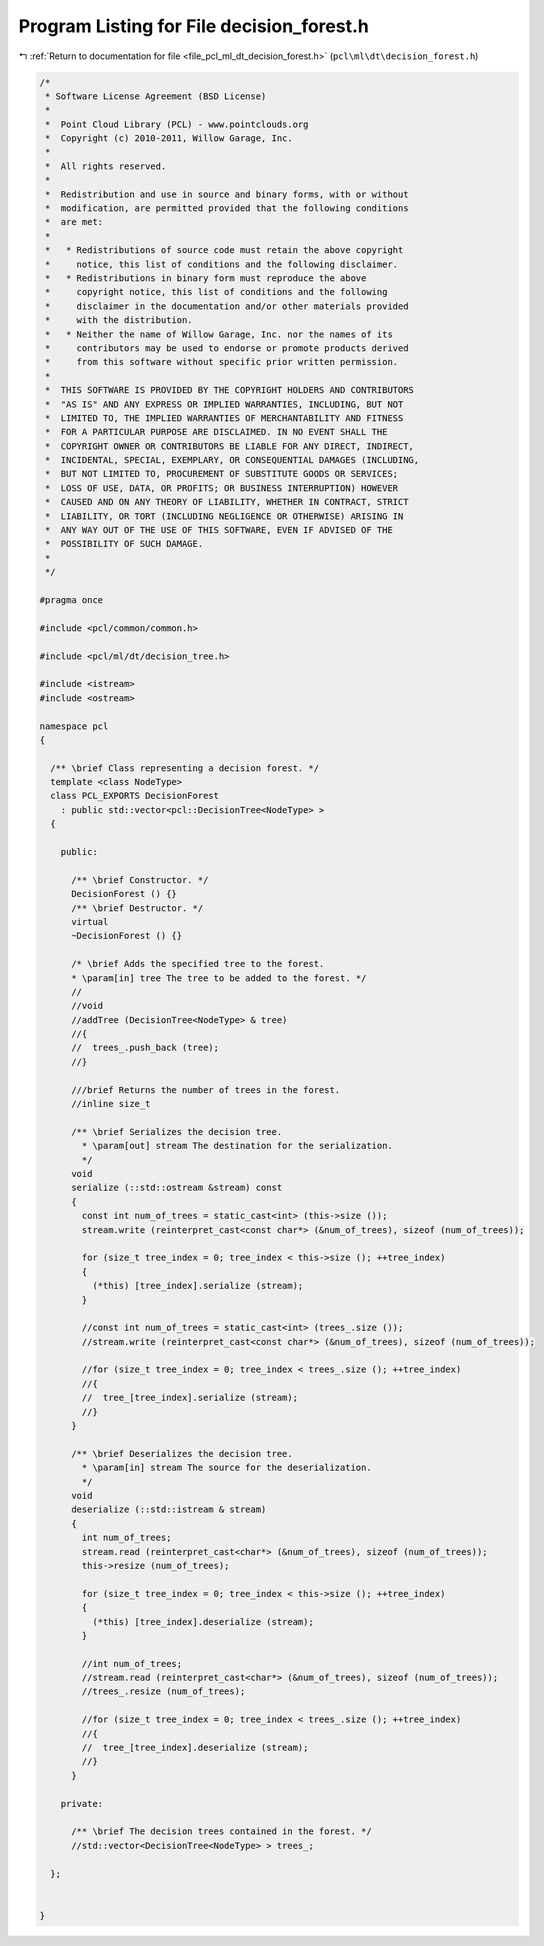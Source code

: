 
.. _program_listing_file_pcl_ml_dt_decision_forest.h:

Program Listing for File decision_forest.h
==========================================

|exhale_lsh| :ref:`Return to documentation for file <file_pcl_ml_dt_decision_forest.h>` (``pcl\ml\dt\decision_forest.h``)

.. |exhale_lsh| unicode:: U+021B0 .. UPWARDS ARROW WITH TIP LEFTWARDS

.. code-block:: cpp

   /*
    * Software License Agreement (BSD License)
    *
    *  Point Cloud Library (PCL) - www.pointclouds.org
    *  Copyright (c) 2010-2011, Willow Garage, Inc.
    *
    *  All rights reserved.
    *
    *  Redistribution and use in source and binary forms, with or without
    *  modification, are permitted provided that the following conditions
    *  are met:
    *
    *   * Redistributions of source code must retain the above copyright
    *     notice, this list of conditions and the following disclaimer.
    *   * Redistributions in binary form must reproduce the above
    *     copyright notice, this list of conditions and the following
    *     disclaimer in the documentation and/or other materials provided
    *     with the distribution.
    *   * Neither the name of Willow Garage, Inc. nor the names of its
    *     contributors may be used to endorse or promote products derived
    *     from this software without specific prior written permission.
    *
    *  THIS SOFTWARE IS PROVIDED BY THE COPYRIGHT HOLDERS AND CONTRIBUTORS
    *  "AS IS" AND ANY EXPRESS OR IMPLIED WARRANTIES, INCLUDING, BUT NOT
    *  LIMITED TO, THE IMPLIED WARRANTIES OF MERCHANTABILITY AND FITNESS
    *  FOR A PARTICULAR PURPOSE ARE DISCLAIMED. IN NO EVENT SHALL THE
    *  COPYRIGHT OWNER OR CONTRIBUTORS BE LIABLE FOR ANY DIRECT, INDIRECT,
    *  INCIDENTAL, SPECIAL, EXEMPLARY, OR CONSEQUENTIAL DAMAGES (INCLUDING,
    *  BUT NOT LIMITED TO, PROCUREMENT OF SUBSTITUTE GOODS OR SERVICES;
    *  LOSS OF USE, DATA, OR PROFITS; OR BUSINESS INTERRUPTION) HOWEVER
    *  CAUSED AND ON ANY THEORY OF LIABILITY, WHETHER IN CONTRACT, STRICT
    *  LIABILITY, OR TORT (INCLUDING NEGLIGENCE OR OTHERWISE) ARISING IN
    *  ANY WAY OUT OF THE USE OF THIS SOFTWARE, EVEN IF ADVISED OF THE
    *  POSSIBILITY OF SUCH DAMAGE.
    *
    */
     
   #pragma once
   
   #include <pcl/common/common.h>
   
   #include <pcl/ml/dt/decision_tree.h>
   
   #include <istream>
   #include <ostream>
   
   namespace pcl
   {
   
     /** \brief Class representing a decision forest. */
     template <class NodeType>
     class PCL_EXPORTS DecisionForest
       : public std::vector<pcl::DecisionTree<NodeType> >
     {
     
       public:
   
         /** \brief Constructor. */
         DecisionForest () {}
         /** \brief Destructor. */
         virtual 
         ~DecisionForest () {}
   
         /* \brief Adds the specified tree to the forest.
         * \param[in] tree The tree to be added to the forest. */
         //
         //void
         //addTree (DecisionTree<NodeType> & tree)
         //{
         //  trees_.push_back (tree);
         //}
   
         ///brief Returns the number of trees in the forest.
         //inline size_t
   
         /** \brief Serializes the decision tree. 
           * \param[out] stream The destination for the serialization.
           */
         void 
         serialize (::std::ostream &stream) const
         {
           const int num_of_trees = static_cast<int> (this->size ());
           stream.write (reinterpret_cast<const char*> (&num_of_trees), sizeof (num_of_trees));
   
           for (size_t tree_index = 0; tree_index < this->size (); ++tree_index)
           {
             (*this) [tree_index].serialize (stream);
           }
   
           //const int num_of_trees = static_cast<int> (trees_.size ());
           //stream.write (reinterpret_cast<const char*> (&num_of_trees), sizeof (num_of_trees));
   
           //for (size_t tree_index = 0; tree_index < trees_.size (); ++tree_index)
           //{
           //  tree_[tree_index].serialize (stream);
           //}
         }
   
         /** \brief Deserializes the decision tree. 
           * \param[in] stream The source for the deserialization.
           */
         void 
         deserialize (::std::istream & stream)
         {
           int num_of_trees;
           stream.read (reinterpret_cast<char*> (&num_of_trees), sizeof (num_of_trees));
           this->resize (num_of_trees);
   
           for (size_t tree_index = 0; tree_index < this->size (); ++tree_index)
           {
             (*this) [tree_index].deserialize (stream);
           }
   
           //int num_of_trees;
           //stream.read (reinterpret_cast<char*> (&num_of_trees), sizeof (num_of_trees));
           //trees_.resize (num_of_trees);
   
           //for (size_t tree_index = 0; tree_index < trees_.size (); ++tree_index)
           //{
           //  tree_[tree_index].deserialize (stream);
           //}
         }
   
       private:
   
         /** \brief The decision trees contained in the forest. */
         //std::vector<DecisionTree<NodeType> > trees_;
   
     };
   
   
   }
